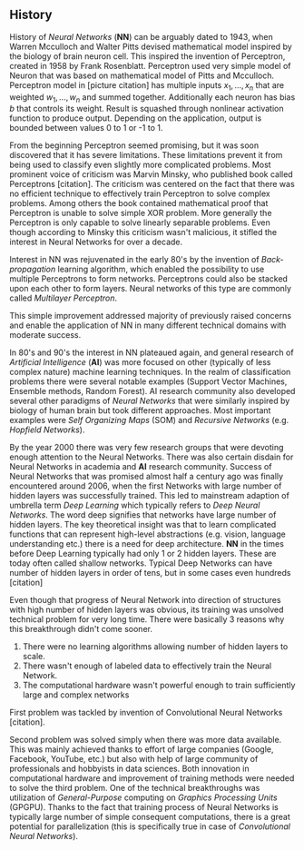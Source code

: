 ** History
   History of /Neural Networks/ (*NN*) can be arguably dated to 1943, when Warren Mcculloch and Walter Pitts devised mathematical model inspired by the biology of brain neuron cell.
   This inspired the invention of Perceptron, created in 1958 by Frank Rosenblatt. Perceptron used very simple model of Neuron that was based on mathematical model of Pitts and Mcculloch. Perceptron model in [picture citation] has multiple inputs $x_1,...,x_n$ that are weighted $w_1,...,w_n$ and summed together. Additionally each neuron has bias $b$ that controls its weight.
   Result is squashed through nonlinear activation function to produce output. Depending on the application, output is bounded between values 0 to 1 or -1 to 1.

   # (citation) http://web.csulb.edu/~cwallis/artificialn/History.htm

   # https://upload.wikimedia.org/wikipedia/commons/6/60/ArtificialNeuronModel_english.png
   # https://commons.wikimedia.org/wiki/File:ArtificialNeuronModel_english.png

   From the beginning Perceptron seemed promising, but it was soon discovered that it has severe limitations. These limitations prevent it from being used to classify even slightly more complicated problems. Most prominent voice of criticism was Marvin Minsky, who published book called Perceptrons [citation]. The criticism was centered on the fact that there was no efficient technique to effectively train Perceptron to solve complex problems. Among others the book contained mathematical proof that Perceptron is unable to solve simple XOR problem. More generally the Perceptron is only capable to solve linearly separable problems. Even though according to Minsky this criticism wasn't malicious, it stifled the interest in Neural Networks for over a decade.

   Interest in NN was rejuvenated in the early 80's by the invention of /Back-propagation/ learning algorithm, which enabled the possibility to use multiple Perceptrons to form networks. Perceptrons could also be stacked upon each other to form layers. Neural networks of this type are commonly called /Multilayer Perceptron/.

   This simple improvement addressed majority of previously raised concerns and enable the application of NN in many different technical domains with moderate success.

   In 80's and 90's the interest in NN plateaued again, and general research of /Artificial Intelligence/ (*AI*) was more focused on other (typically of less complex nature) machine learning techniques. In the realm of classification problems there were several notable examples (Support Vector Machines, Ensemble methods, Random Forest). AI research community also developed several other paradigms of /Neural Networks/ that were similarly inspired by biology of human brain but took different approaches. Most important examples were /Self Organizing Maps/ (SOM) and /Recursive Networks/ (e.g. /Hopfield Networks/).

   By the year 2000 there was very few research groups that were devoting enough attention to the Neural Networks. There was also certain disdain for Neural Networks in academia and *AI* research community. Success of Neural Networks that was promised almost half a century ago was finally encountered around 2006, when the first Networks with large number of hidden layers was successfully trained. This led to mainstream adaption of umbrella term /Deep Learning/ which typically refers to /Deep Neural Networks/. The word deep signifies that networks have large number of hidden layers. The key theoretical insight was that to learn complicated functions that can represent high-level abstractions (e.g. vision, language understanding etc.) there is a need for deep architecture.
   *NN* in the times before Deep Learning typically had only 1 or 2 hidden layers. These are today often called shallow networks. Typical Deep Networks can have number of hidden layers in order of tens, but in some cases even hundreds [citation]
   # https://www.microsoft.com/en-us/research/publication/foundations-and-trends-in-signal-processing-deep-learning-methods-and-applications-now-publishers/
   Even though that progress of Neural Network into direction of structures with high number of hidden layers was obvious, its training was unsolved technical problem for very long time. There were basically 3 reasons why this breakthrough didn't come sooner.
   1. There were no learning algorithms allowing number of hidden layers to scale.
   2. There wasn't enough of labeled data to effectively train the Neural Network.
   3. The computational hardware wasn't powerful enough to train sufficiently large and complex networks
   First problem was tackled by invention of Convolutional Neural Networks [citation].
   # LeCunn 1989
   Second problem was solved simply when there was more data available. This was mainly achieved thanks to effort of large companies (Google, Facebook, YouTube, etc.) but also with help of large community of professionals and hobbyists in data sciences.
   Both innovation in computational hardware and improvement of training methods were needed to solve the third problem. One of the technical breakthroughs was utilization of /General-Purpose/ computing on /Graphics Processing Units/ (GPGPU). Thanks to the fact that training process of Neural Networks is typically large number of simple consequent computations, there is a great potential for parallelization (this is specifically true in case of /Convolutional Neural Networks/).
